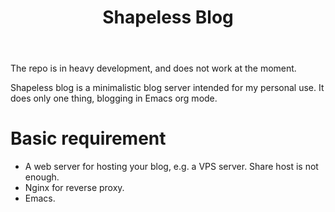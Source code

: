 #+TITLE: Shapeless Blog

The repo is in heavy development, and does not work at the moment.

Shapeless blog is a minimalistic blog server intended for my personal
use. It does only one thing, blogging in Emacs org mode.

* Basic requirement
- A web server for hosting your blog, e.g. a VPS server. Share host is
  not enough.
- Nginx for reverse proxy.
- Emacs.
